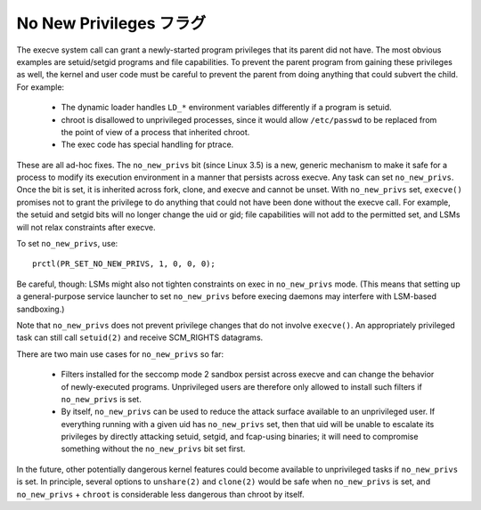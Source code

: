 =========================
No New Privileges フラグ
=========================

The execve system call can grant a newly-started program privileges that
its parent did not have.  The most obvious examples are setuid/setgid
programs and file capabilities.  To prevent the parent program from
gaining these privileges as well, the kernel and user code must be
careful to prevent the parent from doing anything that could subvert the
child.  For example:

 - The dynamic loader handles ``LD_*`` environment variables differently if
   a program is setuid.

 - chroot is disallowed to unprivileged processes, since it would allow
   ``/etc/passwd`` to be replaced from the point of view of a process that
   inherited chroot.

 - The exec code has special handling for ptrace.

These are all ad-hoc fixes.  The ``no_new_privs`` bit (since Linux 3.5) is a
new, generic mechanism to make it safe for a process to modify its
execution environment in a manner that persists across execve.  Any task
can set ``no_new_privs``.  Once the bit is set, it is inherited across fork,
clone, and execve and cannot be unset.  With ``no_new_privs`` set, ``execve()``
promises not to grant the privilege to do anything that could not have
been done without the execve call.  For example, the setuid and setgid
bits will no longer change the uid or gid; file capabilities will not
add to the permitted set, and LSMs will not relax constraints after
execve.

To set ``no_new_privs``, use::

    prctl(PR_SET_NO_NEW_PRIVS, 1, 0, 0, 0);

Be careful, though: LSMs might also not tighten constraints on exec
in ``no_new_privs`` mode.  (This means that setting up a general-purpose
service launcher to set ``no_new_privs`` before execing daemons may
interfere with LSM-based sandboxing.)

Note that ``no_new_privs`` does not prevent privilege changes that do not
involve ``execve()``.  An appropriately privileged task can still call
``setuid(2)`` and receive SCM_RIGHTS datagrams.

There are two main use cases for ``no_new_privs`` so far:

 - Filters installed for the seccomp mode 2 sandbox persist across
   execve and can change the behavior of newly-executed programs.
   Unprivileged users are therefore only allowed to install such filters
   if ``no_new_privs`` is set.

 - By itself, ``no_new_privs`` can be used to reduce the attack surface
   available to an unprivileged user.  If everything running with a
   given uid has ``no_new_privs`` set, then that uid will be unable to
   escalate its privileges by directly attacking setuid, setgid, and
   fcap-using binaries; it will need to compromise something without the
   ``no_new_privs`` bit set first.

In the future, other potentially dangerous kernel features could become
available to unprivileged tasks if ``no_new_privs`` is set.  In principle,
several options to ``unshare(2)`` and ``clone(2)`` would be safe when
``no_new_privs`` is set, and ``no_new_privs`` + ``chroot`` is considerable less
dangerous than chroot by itself.
